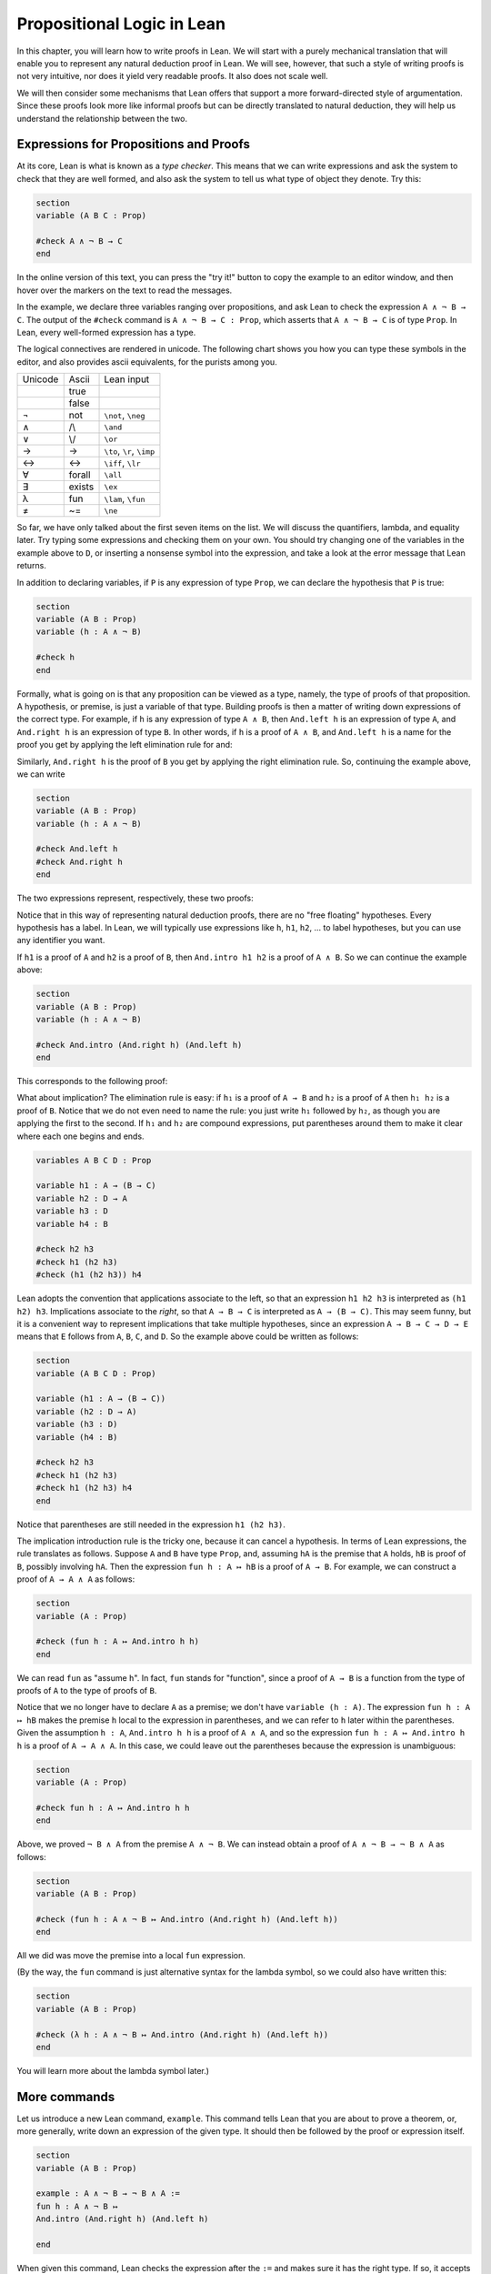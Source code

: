 Propositional Logic in Lean
===========================

In this chapter, you will learn how to write proofs in Lean. We will start with a purely mechanical translation that will enable you to represent any natural deduction proof in Lean. We will see, however, that such a style of writing proofs is not very intuitive, nor does it yield very readable proofs. It also does not scale well.

We will then consider some mechanisms that Lean offers that support a more forward-directed style of argumentation. Since these proofs look more like informal proofs but can be directly translated to natural deduction, they will help us understand the relationship between the two.

Expressions for Propositions and Proofs
---------------------------------------

At its core, Lean is what is known as a *type checker*. This means that we can write expressions and ask the system to check that they are well formed, and also ask the system to tell us what type of object they denote. Try this:

.. code-block:: lean

    section
    variable (A B C : Prop)

    #check A ∧ ¬ B → C
    end

In the online version of this text, you can press the "try it!" button to copy the example to an editor window, and then hover over the markers on the text to read the messages.

In the example, we declare three variables ranging over propositions, and ask Lean to check the expression ``A ∧ ¬ B → C``. The output of the ``#check`` command is ``A ∧ ¬ B → C : Prop``, which asserts that ``A ∧ ¬ B → C`` is of type ``Prop``. In Lean, every well-formed expression has a type.

The logical connectives are rendered in unicode. The following chart shows you how you can type these symbols in the editor, and also provides ascii equivalents, for the purists among you.

+-----------+-------------------+---------------------------------+
| Unicode   | Ascii             | Lean input                      |
+-----------+-------------------+---------------------------------+
|           | true              |                                 |
+-----------+-------------------+---------------------------------+
|           | false             |                                 |
+-----------+-------------------+---------------------------------+
| ¬         | not               | ``\not``, ``\neg``              |
+-----------+-------------------+---------------------------------+
| ∧         | /\\               | ``\and``                        |
+-----------+-------------------+---------------------------------+
| ∨         | \\/               | ``\or``                         |
+-----------+-------------------+---------------------------------+
| →         | ->                | ``\to``, ``\r``, ``\imp``       |
+-----------+-------------------+---------------------------------+
| ↔         | <->               | ``\iff``, ``\lr``               |
+-----------+-------------------+---------------------------------+
| ∀         | forall            | ``\all``                        |
+-----------+-------------------+---------------------------------+
| ∃         | exists            | ``\ex``                         |
+-----------+-------------------+---------------------------------+
| λ         | fun               | ``\lam``, ``\fun``              |
+-----------+-------------------+---------------------------------+
| ≠         | ~=                | ``\ne``                         |
+-----------+-------------------+---------------------------------+

So far, we have only talked about the first seven items on the list. We will discuss the quantifiers, lambda, and equality later. Try typing some expressions and checking them on your own. You should try changing one of the variables in the example above to ``D``, or inserting a nonsense symbol into the expression, and take a look at the error message that Lean returns.

In addition to declaring variables, if ``P`` is any expression of type ``Prop``, we can declare the hypothesis that ``P`` is true:

.. code-block:: lean

    section
    variable (A B : Prop)
    variable (h : A ∧ ¬ B)

    #check h
    end

Formally, what is going on is that any proposition can be viewed as a type, namely, the type of proofs of that proposition. A hypothesis, or premise, is just a variable of that type. Building proofs is then a matter of writing down expressions of the correct type. For example, if ``h`` is any expression of type ``A ∧ B``, then ``And.left h`` is an expression of type ``A``, and ``And.right h`` is an expression of type ``B``. In other words, if ``h`` is a proof of ``A ∧ B``, and ``And.left h`` is a name for the proof you get by applying the left elimination rule for and:

.. raw:: html

   <img src="_static/propositional_logic_in_lean.1.png">

.. raw:: latex

   \begin{center}
   \AXM{\vdots}
   \noLine
   \UIM{P}
   \noLine
   \UIM{\vdots}
   \noLine
   \UIM{A \wedge B}
   \UIM{A}
   \DP
   \end{center}

Similarly, ``And.right h`` is the proof of ``B`` you get by applying the right elimination rule. So, continuing the example above, we can write

.. code-block:: lean

    section
    variable (A B : Prop)
    variable (h : A ∧ ¬ B)

    #check And.left h
    #check And.right h
    end

The two expressions represent, respectively, these two proofs:

.. raw:: html

   <img src="_static/propositional_logic_in_lean.2.png">

.. raw:: latex

   \begin{center}
   \AXM{}
   \RLM{h}
   \UIM{A \wedge \neg B}
   \UIM{A}
   \DP
   \quad\quad
   \AXM{}
   \RLM{h}
   \UIM{A \wedge \neg B}
   \UIM{\neg B}
   \DP
   \end{center}

Notice that in this way of representing natural deduction proofs, there are no "free floating" hypotheses. Every hypothesis has a label. In Lean, we will typically use expressions like ``h``, ``h1``, ``h2``, ... to label hypotheses, but you can use any identifier you want.

If ``h1`` is a proof of ``A`` and ``h2`` is a proof of ``B``, then ``And.intro h1 h2`` is a proof of ``A ∧ B``. So we can continue the example above:

.. code-block:: lean

    section
    variable (A B : Prop)
    variable (h : A ∧ ¬ B)

    #check And.intro (And.right h) (And.left h)
    end

This corresponds to the following proof:

.. raw:: html

   <img src="_static/propositional_logic_in_lean.2b.png">

.. raw:: latex

   \begin{center}
   \AXM{}
   \RLM{h}
   \UIM{A \wedge \neg B}
   \UIM{\neg B}
   \AXM{}
   \RLM{h}
   \UIM{A \wedge \neg B}
   \UIM{A}
   \BIM{\neg B \wedge A}
   \DP
   \end{center}

What about implication? The elimination rule is easy: if ``h₁`` is a proof of ``A → B`` and ``h₂`` is a proof of ``A`` then ``h₁ h₂`` is a proof of ``B``. Notice that we do not even need to name the rule: you just write ``h₁`` followed by ``h₂``, as though you are applying the first to the second. If ``h₁`` and ``h₂`` are compound expressions, put parentheses around them to make it clear where each one begins and ends.

.. code-block:: lean

    variables A B C D : Prop

    variable h1 : A → (B → C)
    variable h2 : D → A
    variable h3 : D
    variable h4 : B

    #check h2 h3
    #check h1 (h2 h3)
    #check (h1 (h2 h3)) h4

Lean adopts the convention that applications associate to the left, so that an expression ``h1 h2 h3`` is interpreted as ``(h1 h2) h3``. Implications associate to the *right*, so that ``A → B → C`` is interpreted as ``A → (B → C)``. This may seem funny, but it is a convenient way to represent implications that take multiple hypotheses, since an expression ``A → B → C → D → E`` means that ``E`` follows from ``A``, ``B``, ``C``, and ``D``. So the example above could be written as follows:

.. code-block:: lean

    section
    variable (A B C D : Prop)

    variable (h1 : A → (B → C))
    variable (h2 : D → A)
    variable (h3 : D)
    variable (h4 : B)

    #check h2 h3
    #check h1 (h2 h3)
    #check h1 (h2 h3) h4
    end

Notice that parentheses are still needed in the expression ``h1 (h2 h3)``.

The implication introduction rule is the tricky one,
because it can cancel a hypothesis.
In terms of Lean expressions,
the rule translates as follows.
Suppose ``A`` and ``B`` have type ``Prop``,
and, assuming ``hA`` is the premise that ``A`` holds,
``hB`` is proof of ``B``, possibly involving ``hA``.
Then the expression ``fun h : A ↦ hB`` is a proof of ``A → B``.
For example, we can construct a proof of ``A → A ∧ A`` as follows:

.. code-block:: lean

    section
    variable (A : Prop)

    #check (fun h : A ↦ And.intro h h)
    end

We can read ``fun`` as "assume ``h``".
In fact, ``fun`` stands for "function",
since a proof of ``A → B`` is a function from the type of
proofs of ``A`` to the type of proofs of ``B``.

Notice that we no longer have to declare ``A`` as a premise;
we don't have ``variable (h : A)``.
The expression ``fun h : A ↦ hB``
makes the premise ``h`` local to the expression in parentheses,
and we can refer to ``h`` later within the parentheses.
Given the assumption ``h : A``,
``And.intro h h`` is a proof of ``A ∧ A``,
and so the expression ``fun h : A ↦ And.intro h h``
is a proof of ``A → A ∧ A``.
In this case,
we could leave out the parentheses because the expression is unambiguous:

.. code-block:: lean

    section
    variable (A : Prop)

    #check fun h : A ↦ And.intro h h
    end

Above, we proved ``¬ B ∧ A`` from the premise ``A ∧ ¬ B``. We can instead obtain a proof of ``A ∧ ¬ B → ¬ B ∧ A`` as follows:

.. code-block:: lean

    section
    variable (A B : Prop)

    #check (fun h : A ∧ ¬ B ↦ And.intro (And.right h) (And.left h))
    end

All we did was move the premise into a local ``fun`` expression.

(By the way, the ``fun`` command is just alternative syntax for the lambda symbol, so we could also have written this:

.. code-block:: lean

    section
    variable (A B : Prop)

    #check (λ h : A ∧ ¬ B ↦ And.intro (And.right h) (And.left h))
    end

You will learn more about the lambda symbol later.)

More commands
-------------

Let us introduce a new Lean command, ``example``. This command tells Lean that you are about to prove a theorem, or, more generally, write down an expression of the given type. It should then be followed by the proof or expression itself.

.. code-block:: lean

    section
    variable (A B : Prop)

    example : A ∧ ¬ B → ¬ B ∧ A :=
    fun h : A ∧ ¬ B ↦
    And.intro (And.right h) (And.left h)

    end

When given this command,
Lean checks the expression after the ``:=`` and makes sure it has the right type.
If so,
it accepts the expression as a valid proof. If not, it raises an error.

Because the ``example`` command provides information as to the
type of the expression that follows
(in this case, the proposition being proved),
it sometimes enables us to omit other information.
For example, we can leave off the type of the assumption:

.. code-block:: lean

    section
    variable (A B : Prop)

    example : A ∧ ¬ B → ¬ B ∧ A :=
    fun h ↦
    And.intro (And.right h) (And.left h)

    end

Because Lean knows we are trying to prove an implication with premise
``A ∧ ¬ B``,
it can infer that when we write ``fun h ↦``, the identifier ``h`` labels the assumption ``A ∧ ¬ B``.

We can also go in the other direction,
and provide the system with *more* information, with the word ``show``.
If ``A`` is a proposition and ``h : A`` is a proof,
the expression "``show A from h``" means the same thing as ``h`` alone,
but it signals the intention that ``h`` is a proof of ``A``.
When Lean checks this expression,
it confirms that ``h`` really is a proof of ``A``,
before parsing the expression surrounding it.
So, in our example,
we could also write:

.. code-block:: lean

    section
    variable (A B : Prop)

    example : A ∧ ¬ B → ¬ B ∧ A :=
    fun h : A ∧ ¬ B ↦
    show ¬ B ∧ A from And.intro (And.right h) (And.left h)

    end

We could even annotate the smaller expressions ``And.right h`` and ``And.left h``, as follows:

.. code-block:: lean


    section
    variable (A B : Prop)

    example : A ∧ ¬ B → ¬ B ∧ A :=
    fun h : A ∧ ¬ B ↦
    show ¬ B ∧ A from And.intro
      (show ¬ B from And.right h)
      (show A from And.left h)

    end


Although in the examples above the ``show`` commands were not necessary,
there are a number of good reasons to use this style.
First, and perhaps most importantly,
it makes the proofs easier for us humans to read.
Second, it makes the proofs easier to *write*:
if you make a mistake in a proof,
it is easier for Lean to figure out where you went wrong and provide a
meaningful error message if you make your intentions clear.
Finally, proving information in the ``show``
clause often makes it possible for you to omit information in other places,
since Lean can infer that information from your stated intentions.

There are notational variants.
Rather than declare variables and premises beforehand,
you can also present them as "arguments" to the example, followed by a colon:

.. code-block:: lean

    example (A B : Prop) : A ∧ ¬ B → ¬ B ∧ A :=
    fun h : A ∧ ¬ B ↦
    show ¬ B ∧ A from And.intro
      (show ¬ B from And.right h)
      (show A from And.left h)

There are two more tricks that can help you write proofs in Lean.
The first is using ``sorry``,
which is a magical term in Lean which provides a proof of anything at all.
It is also known as "cheating".
But cheating can help you construct legitimate proofs incrementally:
if Lean accepts a proof with ``sorry``'s,
the parts of the proof you have written so far have passed
Lean's checks for correctness.
All you need to do is replace each ``sorry``
with a real proof to complete the task.

.. code-block:: lean

    section
    variable (A B : Prop)

    example : A ∧ ¬ B → ¬ B ∧ A :=
    fun h ↦ sorry

    example : A ∧ ¬ B → ¬ B ∧ A :=
    fun h ↦ And.intro sorry sorry

    example : A ∧ ¬ B → ¬ B ∧ A :=
    fun h ↦ And.intro (And.right h) sorry

    example : A ∧ ¬ B → ¬ B ∧ A :=
    fun h ↦ And.intro (And.right h) (And.left h)

    end

The second trick is the use of *placeholders*,
represented by the underscore symbol.
When you write an underscore in an expression,
you are asking the system to try to fill in the value for you.
This falls short of calling full-blown automation to prove a theorem;
rather, you are asking Lean to infer the value from the context.
If you use an underscore where a proof should be,
Lean typically will *not* fill in the proof,
but it will give you an error message that tells you what is missing.
This will help you write proof terms incrementally,
in a backward-driven fashion.
In the example above, try replacing each ``sorry`` by an underscore, ``_``,
and take a look at the resulting error messages.
In each case, the error tells you what needs to be filled in,
and the variables and hypotheses that are available to you at that stage.

One more tip: if you want to delimit the scope of variables or premises introduced with the ``variable`` command, put them in a block that begins with the word ``section`` and ends with the word ``end``.

Building Natural Deduction Proofs
---------------------------------

In this section, we describe a mechanical translation from natural deduction proofs, by giving a translation for each natural deduction rule. We have already seen some of the correspondences, but we repeat them all here, for completeness.

Implication
~~~~~~~~~~~

We have already explained that implication introduction is implemented with ``fun``, and implication elimination is written as application.

.. code-block:: lean

    section
    variable (A B : Prop)

    example : A → B :=
    fun h : A ↦
    show B from sorry

    section
      variable (h1 : A → B) (h2 : A)

      example : B := h1 h2
    end
    end

Note that there is a section within a section to further limit the scope of
two new variables.

Since every example begins by declaring the necessary propositional variables,
we will henceforth suppress that declaration in the text.

Conjunction
~~~~~~~~~~~

We have already seen that and-introduction is implemented with ``And.intro``, and the elimination rules are ``And.left`` and ``And.right``.

.. code-block:: lean

    section
      variable (h1 : A) (h2 : B)

      example : A ∧ B := And.intro h1 h2
    end

    section
      variable (h : A ∧ B)

      example : A := And.left h
      example : B := And.right h
    end

Disjunction
~~~~~~~~~~~

The or-introduction rules are given by ``Or.inl`` and ``Or.inr``.

.. code-block:: lean

    section
      variable (h : A)

      example : A ∨ B := Or.inl h
    end

    section
      variable (h : B)

      example : A ∨ B := Or.inr h
    end

The elimination rule is the tricky one. To prove ``C`` from ``A ∨ B``, you need three arguments: a proof ``h`` of ``A ∨ B``, a proof of ``C`` from ``A``, and a proof of ``C`` from ``B``. Using line breaks and indentation to highlight the structure as a proof by cases, we can write it with the following form:

.. code-block:: lean

    section
      variable (h : A ∨ B) (ha : A → C) (hb : B → C)
      example : C :=
      Or.elim h
        (fun h1 : A ↦
          show C from ha h1)
        (fun h1 : B ↦
          show C from hb h1)
    end

Notice that we can reuse the label ``h1`` in each branch, since, conceptually, the two branches are disjoint.

Negation
~~~~~~~~

Internally, negation ``¬ A`` is defined by ``A → False``, which you can think of as saying that ``A`` implies something impossible. The rules for negation are therefore similar to the rules for implication. To prove ``¬ A``, assume ``A`` and derive a contradiction.

.. code-block:: lean

    example : ¬ A :=
    fun h : A ↦
    show False from sorry

If you have proved a negation ``¬ A``, you can get a contradiction by applying it to a proof of ``A``.

.. code-block:: lean

    section
    variable (h1 : ¬ A) (h2 : A)

    example : False := h1 h2

    end

Truth and falsity
~~~~~~~~~~~~~~~~~

The *ex falso* rule is called ``False.elim``:

.. code-block:: lean

    section
      variable (h : False)

      example : A := False.elim h
    end

There isn't much to say about ``True`` beyond the fact that it is trivially true:

.. code-block:: lean

    example : True := trivial

Bi-implication
~~~~~~~~~~~~~~

The introduction rule for "if and only if" is ``Iff.intro``.

.. code-block:: lean

    example : A ↔ B :=
    Iff.intro
      (fun h : A ↦
        show B from sorry)
      (fun h : B ↦
        show A from sorry)

As usual, we have chosen indentation to make the structure clear. Notice that the same label, ``h``, can be used on both branches, with a different meaning in each, because the scope of ``fun`` is limited to the expression in which it appears.

The elimination rules are ``Iff.mp`` and ``Iff.mpr`` for "modus ponens"
and "modus ponens (reverse)":

.. code-block:: lean

    section
      variable (h1 : A ↔ B)
      variable (h2 : A)

      example : B := Iff.mp h1 h2
    end

    section
      variable (h1 : A ↔ B)
      variable (h2 : B)

      example : A := Iff.mpr h1 h2
    end

Reductio ad absurdum (proof by contradiction)
~~~~~~~~~~~~~~~~~~~~~~~~~~~~~~~~~~~~~~~~~~~~~

Finally, there is the rule for proof by contradiction, which we will discuss in greater detail in :numref:`Chapter %s <classical_reasoning>`. It is included for completeness here.

The rule is called ``byContradiction``.
It has one argument, which is a proof of ``False`` from ``¬ A``.
To use the rule, you have to ask Lean to allow classical reasoning,
by writing ``open Classical``.
You can do this at the beginning of the file,
or any time before using it.
If you say ``open Classical`` in a section,
it will remain in scope for that section.

.. code-block:: lean

    section
      open Classical

      example : A :=
      byContradiction
        (fun h : ¬ A ↦
          show False from sorry)
    end

Examples
~~~~~~~~

In the last chapter, we constructed the following proof of :math:`A \to C` from :math:`A \to B` and :math:`B \to C`:

.. raw:: html

   <img src="_static/propositional_logic_in_lean.3.png">

.. raw:: latex

   \begin{center}
   \AXM{}
   \RLM{1}
   \UIM{A}
   \AXM{A \to B}
   \BIM{B}
   \AXM{B \to C}
   \BIM{C}
   \RLM{1}
   \UIM{A \to C}
   \DP
   \end{center}

We can model this in Lean as follows:

.. code-block:: lean

    section
    variable (A B C : Prop)

    variable (h1 : A → B)
    variable (h2 : B → C)

    example : A → C :=
    fun h : A ↦
    show C from h2 (h1 h)

    end

Notice that the hypotheses in the natural deduction proof that are not canceled are declared as variables in the Lean version.

We also constructed the following proof:

.. raw:: html

   <img src="_static/propositional_logic_in_lean.4.png">

.. raw:: latex

   \begin{center}
   \AXM{}
   \RLM{2}
   \UIM{A \to (B \to C)}
   \AXM{}
   \RLM{1}
   \UIM{A \wedge B}
   \UIM{A}
   \BIM{B \to C}
   \AXM{}
   \RLM{1}
   \UIM{A \wedge B}
   \UIM{B}
   \BIM{C}
   \RLM{1}
   \UIM{A \wedge B \to C}
   \RLM{2}
   \UIM{(A \to (B \to C)) \to (A \wedge B \to C)}
   \DP
   \end{center}

Here is how it is written in Lean:

.. code-block:: lean

    example (A B C : Prop) : (A → (B → C)) → (A ∧ B → C) :=
      fun h1 : A → (B → C) ↦
      fun h2 : A ∧ B ↦
      show C from h1 (And.left h2) (And.right h2)

This works because ``And.left h2`` is a proof of ``A``, and ``And.right h2`` is a proof of ``B``.

Finally, we constructed the following proof of :math:`A \wedge (B \vee C) \to (A \wedge B) \vee (A \wedge C)`:

.. raw:: html

   <img src="_static/propositional_logic_in_lean.5.png">

.. raw:: latex

   \begin{center}
   \AXM{}
   \RLM{2}
   \UIM{A \wedge (B \vee C)}
   \UIM{B \vee C}
   \AXM{}
   \RLM{2}
   \UIM{A \wedge (B \vee C)}
   \UIM{A}
   \AXM{}
   \RLM{1}
   \UIM{B}
   \BIM{A \wedge B}
   \UIM{(A \wedge B) \vee (A \wedge C)}
   \AXM{}
   \RLM{2}
   \UIM{A \wedge (B \vee C)}
   \UIM{A}
   \AXM{}
   \RLM{1}
   \UIM{C}
   \BIM{A \wedge C}
   \UIM{(A \wedge B) \vee (A \wedge C)}
   \RLM{1}
   \TIM{(A \wedge B) \vee (A \wedge C)}
   \RLM{2}
   \UIM{(A \wedge (B \vee C)) \to ((A \wedge B) \vee
     (A \wedge C))}
   \DP
   \end{center}

Here is a version in Lean:

.. code-block:: lean

    example (A B C : Prop) : A ∧ (B ∨ C) → (A ∧ B) ∨ (A ∧ C) :=
    fun h1 : A ∧ (B ∨ C) ↦
    Or.elim (And.right h1)
      (fun h2 : B ↦
        show (A ∧ B) ∨ (A ∧ C) from Or.inl (And.intro (And.left h1) h2))
      (fun h2 : C ↦
        show (A ∧ B) ∨ (A ∧ C)
          from Or.inr (And.intro (And.left h1) h2))

In fact,
bearing in mind that ``fun`` is alternative syntax for the symbol ``λ``,
and that Lean can often infer the type of an assumption,
we can make the proof remarkably brief:

.. code-block:: lean

    example (A B C : Prop) : A ∧ (B ∨ C) → (A ∧ B) ∨ (A ∧ C) :=
    λ h1 ↦ Or.elim (And.right h1)
      (λ h2 ↦ Or.inl (And.intro (And.left h1) h2))
      (λ h2 ↦ Or.inr (And.intro (And.left h1) h2))

The proof is cryptic, though.
Using such a style makes proofs hard to write, read, understand, maintain, and debug.
Tactic mode is one way in which we can mitigate some of these issues.

Tactic Mode
-----------

So far we have only explained one mode for writing proofs in Lean,
namely "term mode".
In term mode we can directly write proofs as syntactic expressions.
In this section we introduce "tactic mode",
which allows us to write proofs more interactively,
with tactics as commands to follow for building such a proof.
Lean should be able to take a tactic mode proof and turn it into
a proof term.
Tactics can be very powerful tools,
bearing much of the tedious work and
allowing us to write much shorter proofs.

We can enter tactic mode by writing the keyword ``by``:

.. code-block:: lean

    example (A B C : Prop) : A ∧ (B ∨ C) → (A ∧ B) ∨ (A ∧ C) := by
      intro (h1 : A ∧ (B ∨ C))
      cases h1 with
      | intro h1 h2 => cases h2 with
        | inl h2 =>
          apply Or.inl
          apply And.intro
          exact h1
          exact h2
        | inr h2 =>
          apply Or.inr
          apply And.intro
          exact h1
          exact h2

Instead of ``fun h1 ↦ h2`` we use ``intro (h1 : A ∧ (B ∨ C))``
to "introduce" the assumption ``h1``,
then give instructions for ``h2``.
Instead of ``Or.elim h`` and ``And.elim h`` we use ``cases h with``
and use ``|`` to list the cases that occur,
proving a proof in each case.
Instead of immediately supplying ``Or.inl``, ``Or.inr`` and ``And.intro``
with all its arguments we can (for example) ``apply Or.inl`` and
fill in the missing parts afterwards.
Finally, when our goal is ``A`` and ``h1 : A`` we can close the goal
by writing ``exact A``.

We will mix tactics and terms in order to suit our needs.
We will slowly introduce more and more tactics throughout this textbook.

Note that tactic mode proofs are sensitive to indentation and returns.
On the other hand, term mode proofs are not sensitive to whitespace.
We could write every term mode proof on a single line.
For both modes,
we will adopt conventions for indentation and line breaks that
show the structure of proofs and make them easier to read.


Forward Reasoning
-----------------

Lean supports forward reasoning by allowing you to write
proofs using ``have``,
which is both a term mode expression and a tactic.
Notice that ``show`` is also a tactic.

.. code-block:: lean

    section
    variable (A B C : Prop)

    variable (h1 : A → B)
    variable (h2 : B → C)

    -- term mode
    example : A → C :=
      fun h : A ↦
      have h3 : B := h1 h
      show C from h2 h3

    -- tactic mode
    example : A → C := by
      intro (h : A)
      have h3 : B := h1 h
      show C
      exact h2 h3

Writing a proof with
``have h : A := _`` then continuing the proof with
``... h ...`` has the same effect as writing ``... _ ...``.
This ``have`` command checks that ``_`` is a proof of ``A``,
and then give you the label ``h`` to use in place of ``_``.
Thus the last line of the previous proof can be thought of as
abbreviating ``exact h2 (h1 h)``,
since ``h3`` abbreviates ``h1 h``.
Such abbreviations can make a big difference,
especially when the proof ``_`` is long and repeatedly used.

There are a number of advantages to using ``have``.
For one thing, it makes the proof more readable:
the example above states ``B`` explicitly as an auxiliary goal.
It can also save repetition:
``h3`` can be used repeatedly after it is introduced,
without duplicating the proof.
Finally, it makes it easier to construct and debug the proof:
stating ``B`` as an auxiliary goal makes it easier for Lean to deliver an
informative error message when the goal is not properly met.

Note that ``have`` and ``exact`` are mixing term mode and tactic mode,
since the expression ``h1 h`` is a term mode proof of ``B``
and ``h2 h3`` is a term mode proof of ``C``.

Previously we have considered the following statement,
which we partially translate to tactic mode:

.. code-block:: lean

    example (A B C : Prop) : (A → (B → C)) → (A ∧ B → C) :=
      fun h1 : A → (B → C) ↦
      fun h2 : A ∧ B ↦
      show C from h1 (And.left h2) (And.right h2)

    example (A B C : Prop) : (A → (B → C)) → (A ∧ B → C) := by
      intro (h1 : A → (B → C)) (h2 : A ∧ B)
      exact h1 (And.left h2) (And.right h2)

Note that ``intro`` can introduce multiple assumptions at once.
Using ``have``, it can be written more perspicuously as follows:

.. code-block:: lean

    example (A B C : Prop) : (A → (B → C)) → (A ∧ B → C) := by
      intro (h1 : A → (B → C)) (h2 : A ∧ B)
      have h3 : A := And.left h2
      have h4 : B := And.right h2
      exact h1 h3 h4

We can be even more verbose, and add another line:

.. code-block:: lean

    example (A B C : Prop) : (A → (B → C)) → (A ∧ B → C) := by
      intro (h1 : A → (B → C)) (h2 : A ∧ B)
      have h3 : A := And.left h2
      have h4 : B := And.right h2
      have h5 : B → C := h1 h3
      show C
      exact h5 h4

Adding more information doesn't always make a proof more readable; when the individual expressions are small and easy enough to understand, spelling them out in detail can introduce clutter. As you learn to use Lean, you will have to develop your own style, and use your judgment to decide which steps to make explicit.

Here is how some of the basic inferences look, when expanded with ``have``. In the and-introduction rule, it is a matter showing each conjunct first, and then putting them together:

.. code-block:: lean

    example (A B : Prop) : A ∧ B → B ∧ A := by
      intro (h1 : A ∧ B)
      have h2 : A := And.left h1
      have h3 : B := And.right h1
      show B ∧ A
      exact And.intro h3 h2

Compare that with this version, which instead states first that we will use the ``And.intro`` rule, and then makes the two resulting goals explicit:

.. code-block:: lean

    example (A B : Prop) : A ∧ B → B ∧ A := by
      intro (h1 : A ∧ B)
      apply And.intro
      . show B
        exact And.right h1
      . show A
        exact And.left h1

Notice the use of ``.`` to seperate the two remaining goals;
it is sensitive to indentation.

Once again, at issue is only readability.
Lean does just fine with the following short term mode version:

.. code-block:: lean

    example (A B : Prop) : A ∧ B → B ∧ A :=
    λ h ↦ And.intro (And.right h) (And.left h)

When using the or-elimination rule, it is often clearest to state the relevant disjunction explicitly:

.. code-block:: lean

    example (A B C : Prop) : C := by
    have h : A ∨ B := sorry
    show C
    apply Or.elim h
    . intro (hA : A)
      sorry
    . intro (hB : B)
      sorry

Here is a ``have``-structured presentation of an example from the previous section:

.. code-block:: lean

    -- tactic mode
    example (A B C : Prop) : A ∧ (B ∨ C) → (A ∧ B) ∨ (A ∧ C) := by
    intro (h1 : A ∧ (B ∨ C))
    have h2 : A := And.left h1
    have h3 : B ∨ C := And.right h1
    show (A ∧ B) ∨ (A ∧ C)
    apply Or.elim h3
    . intro (h4 : B)
      have h5 : A ∧ B := And.intro h2 h4
      show (A ∧ B) ∨ (A ∧ C)
      exact Or.inl h5
    . intro (h4 : C)
      have h5 : A ∧ C := And.intro h2 h4
      show (A ∧ B) ∨ (A ∧ C)
      exact Or.inr h5

    -- term mode
    example (A B C : Prop) : A ∧ (B ∨ C) → (A ∧ B) ∨ (A ∧ C) :=
    fun h1 : A ∧ (B ∨ C) ↦
    have h2 : A := And.left h1
    have h3 : B ∨ C := And.right h1
    show (A ∧ B) ∨ (A ∧ C) from
      Or.elim h3
        (fun h4 : B ↦
          have h5 : A ∧ B := And.intro h2 h4
          show (A ∧ B) ∨ (A ∧ C) from Or.inl h5)
        (fun h4 : C ↦
          have h5 : A ∧ C := And.intro h2 h4
          show (A ∧ B) ∨ (A ∧ C) from Or.inr h5)


.. _definitions_and_theorems:

Definitions and Theorems
------------------------

Lean allows us to name definitions and theorems for later use. For example, here is a definition of a new "connective":

.. code-block:: lean

    def triple_and (A B C : Prop) : Prop :=
    A ∧ (B ∧ C)

As with the ``example`` command, it does not matter whether the arguments ``A``, ``B``, and ``C`` are declared beforehand with the ``variable`` command, or with the definition itself. We can then apply the definition to any expressions:

.. code-block:: lean

    def triple_and (A B C : Prop) : Prop :=
    A ∧ (B ∧ C)

    section
    variable (D E F G : Prop)

    #check triple_and (D ∨ E) (¬ F → G) (¬ D)
    end

Later, we will see more interesting examples of definitions, like the following function from natural numbers to natural numbers, which doubles its input:

.. code-block:: lean

    import Mathlib.Data.Nat.Defs

    def double (n : ℕ) : ℕ := n + n

What is more interesting right now is that Lean also allows us to name theorems, and use them later, as rules of inference. For example, consider the following theorem:

.. code-block:: lean

    theorem And_commute (A B : Prop) : A ∧ B → B ∧ A :=
    fun h ↦ And.intro (And.right h) (And.left h)

Once we have defined it, we can use it freely:

.. code-block:: lean

    theorem And_commute (A B : Prop) : A ∧ B → B ∧ A :=
    fun h ↦ And.intro (And.right h) (And.left h)

    section
    variable (C D E : Prop)
    variable (h1 : C ∧ ¬ D)
    variable (h2 : ¬ D ∧ C → E)

    example : E := h2 (And_commute C (¬ D) h1)
    end

It is annoying in this example that we have to give the arguments ``C`` and ``¬ D`` explicitly, because they are implicit in ``h1``. In fact, Lean allows us to tell this to Lean in the definition of ``And_commute``:

.. code-block:: lean

    theorem And_commute {A B : Prop} : A ∧ B → B ∧ A :=
    fun h ↦ And.intro (And.right h) (And.left h)

Here the squiggly braces indicate that the arguments ``A`` and ``B`` are *implicit*, which is to say, Lean should infer them from the context when the theorem is used. We can then write the following instead:

.. code-block:: lean

    theorem And_commute {A B : Prop} : A ∧ B → B ∧ A :=
    fun h ↦ And.intro (And.right h) (And.left h)

    section
    variable (C D E : Prop)
    variable (h1 : C ∧ ¬ D)
    variable (h2 : ¬ D ∧ C → E)

    example : E := h2 (And_commute h1)
    end

Indeed, Lean's library has a theorem, ``and_comm``,
defined in exactly this way.

The two definitions yield the same result.

Definitions and theorems are important in mathematics; they allow us to build up complex theories from fundamental principles. Lean also accepts the word ``lemma`` instead of ``theorem``.

What is interesting is that in interactive theorem proving, we can even define familiar patterns of inference. For example, all of the following inferences were mentioned in the last chapter:

.. code-block:: lean

    namespace hidden

    variable {A B : Prop}

    theorem Or_resolve_left (h1 : A ∨ B) (h2 : ¬ A) : B :=
    Or.elim h1
      (fun h3 : A ↦ show B from False.elim (h2 h3))
      (fun h3 : B ↦ show B from h3)

    theorem Or_resolve_right (h1 : A ∨ B) (h2 : ¬ B) : A :=
    Or.elim h1
      (fun h3 : A ↦ show A from h3)
      (fun h3 : B ↦ show A from False.elim (h2 h3))

    theorem absurd (h1 : ¬ A) (h2 : A) : B :=
    False.elim (h1 h2)

    end hidden

In fact, Lean's library defines ``Or.resolve_left``, ``Or.resolve_right``,
and ``absurd``.
We used the ``namespace`` command to avoid naming conflicts,
which would have raised an error.

When we ask you to prove basic facts from propositional logic in Lean, as with propositional logic, our goal is to have you learn how to use Lean's primitives. As a result, for those exercises, you should not use facts from the library. As we move towards real mathematics, however, you can use facts from the library more freely.

Additional Syntax
-----------------

In this section, we describe some extra syntactic features of Lean, for power users. The syntactic gadgets are often convenient, and sometimes make proofs look prettier.

For one thing, you can use subscripted numbers with a backslash. For example, you can write ``h₁`` by typing ``h\1``. The labels are irrelevant to Lean, so the difference is only cosmetic.

..
  up to here
Another feature is that you can omit the label in ``fun`` and ``intro``,
providing an "anonymous" assumption.
In tactic mode you can call the anonymous assumption
using the tactic ``assumption``:

.. code-block:: lean

    example : A → A ∨ B := by
      intro
      show A ∨ B
      apply Or.inl
      assumption

In term mode you can call the anonymous assumption
by enclosing the proposition name in French quotes,
given by typing ``\f<`` and ``\f>``.

.. code-block:: lean

    example : A → A ∨ B :=
    fun _ ↦ Or.inl ‹A›

You can also use the word ``have`` without giving a label, and refer back to them using the same conventions. Here is an example that uses these features:

.. code-block:: lean

    theorem my_theorem {A B C : Prop} :
        A ∧ (B ∨ C) → (A ∧ B) ∨ (A ∧ C) := by
      intro (h : A ∧ (B ∨ C))
      have : A := And.left h
      have : (B ∨ C) := And.right h
      show (A ∧ B) ∨ (A ∧ C)
      apply Or.elim ‹B ∨ C›
      . intro
        have : A ∧ B := And.intro ‹A› ‹B›
        show (A ∧ B) ∨ (A ∧ C)
        apply Or.inl
        assumption
      . intro
        have : A ∧ C := And.intro ‹A› ‹C›
        show (A ∧ B) ∨ (A ∧ C)
        apply Or.inr
        assumption

Another trick is that you can write ``h.left`` and ``h.right`` instead of
``And.left h`` and ``And.right h`` whenever ``h`` is a conjunction,
and you can write ``⟨h1, h2⟩``
using ``\<`` and ``\>`` (noting the difference with the French quotes)
instead of ``And.intro h1 h2``
whenever Lean can figure out that a conjunction is what you are trying to prove.
With these conventions, you can write the following:

.. code-block:: lean

    example (A B : Prop) : A ∧ B → B ∧ A :=
    fun h : A ∧ B ↦
    show B ∧ A from ⟨h.right, h.left⟩

This is nothing more than shorthand for the following:

.. code-block:: lean

    example (A B : Prop) : A ∧ B → B ∧ A :=
    fun h : A ∧ B ↦
    show B ∧ A from And.intro (And.right h) (And.left h)

Even more concisely, you can write this:

.. code-block:: lean

    example (A B : Prop) : A ∧ B → B ∧ A :=
    fun h ↦ ⟨h.right, h.left⟩

You can even take apart a conjunction with ``fun``, so that this works:

.. code-block:: lean

    example (A B : Prop) : A ∧ B → B ∧ A :=
    fun ⟨h₁, h₂⟩ ↦ ⟨h₂, h₁⟩

Similarly, if ``h`` is a biconditional, you can write ``h.mp`` and ``h.mpr`` instead of ``Iff.mp h`` and ``Iff.mpr h``, and you can write ``⟨h1, h2⟩`` instead of ``Iff.intro h1 h2``. As a result, Lean understands these proofs:

.. code-block:: lean

    example (A B : Prop) : B ∧ (A ↔ B) → A :=
    fun ⟨hB, hAB⟩ ↦
    hAB.mpr hB

    example (A B : Prop) : A ∧ B ↔ B ∧ A :=
    ⟨fun ⟨h₁, h₂⟩ ↦ ⟨h₂, h₁⟩, fun ⟨h₁, h₂⟩ ↦ ⟨h₂, h₁⟩⟩

Finally, you can add comments to your proofs in two ways. First, any text after a double-dash ``--`` until the end of a line is ignored by the Lean processOr. Second, any text between ``/-`` and ``-/`` denotes a block comment, and is also ignored. You can nest block comments.

.. code-block:: lean

    /- This is a block comment.
       It can fill multiple lines. -/

    example (A : Prop) : A → A :=
    fun a : A ↦      -- assume the antecedent
    show A from a     -- use it to establish the conclusion

Exercises
---------

Prove the following in Lean:

.. code-block:: lean

    section
    variable (A B C D : Prop)

    example : A ∧ (A → B) → B :=
    sorry

    example : A → ¬ (¬ A ∧ B) :=
    sorry

    example : ¬ (A ∧ B) → (A → ¬ B) :=
    sorry

    example (h₁ : A ∨ B) (h₂ : A → C) (h₃ : B → D) : C ∨ D :=
    sorry

    example (h : ¬ A ∧ ¬ B) : ¬ (A ∨ B) :=
    sorry

    example : ¬ (A ↔ ¬ A) :=
    sorry

    end
